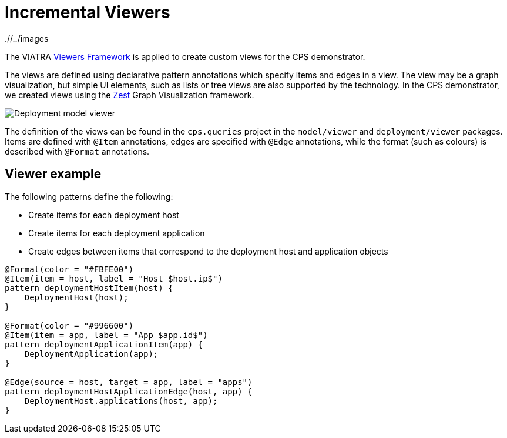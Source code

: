 # Incremental Viewers
ifdef::env-github,env-browser[:outfilesuffix: .adoc]
ifndef::rootdir[:rootdir: ./]
ifndef::imagesdir[{rootdir}/../images]

The VIATRA link:https://wiki.eclipse.org/index.php?title=VIATRA/Addon/VIATRA_Viewers[Viewers Framework] is applied to create custom views for the CPS demonstrator.

The views are defined using declarative pattern annotations which specify items and edges in a view. The view may be a graph visualization, but simple UI elements, such as lists or tree views are also supported by the technology. In the CPS demonstrator, we created views using the link:https://www.eclipse.org/gef/zest/[Zest] Graph Visualization framework.

image::https://git.eclipse.org/c/viatra/org.eclipse.viatra.examples.git/plain/cps/models/org.eclipse.viatra.examples.cps.instances/deployment_viewer.png[Deployment model viewer]

The definition of the views can be found in the `cps.queries` project in the `model/viewer` and `deployment/viewer` packages. Items are defined with `@Item` annotations, edges are specified with `@Edge` annotations, while the format (such as colours) is described with `@Format` annotations.

## Viewer example

The following patterns define the following:

* Create items for each deployment host
* Create items for each deployment application
* Create edges between items that correspond to the deployment host and application objects

```
@Format(color = "#FBFE00")
@Item(item = host, label = "Host $host.ip$")
pattern deploymentHostItem(host) {
    DeploymentHost(host);
}

@Format(color = "#996600")
@Item(item = app, label = "App $app.id$")
pattern deploymentApplicationItem(app) {
    DeploymentApplication(app);
}

@Edge(source = host, target = app, label = "apps")
pattern deploymentHostApplicationEdge(host, app) {
    DeploymentHost.applications(host, app);
}
```

